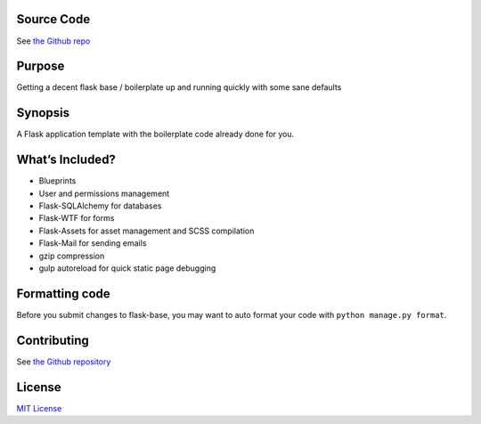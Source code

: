.. home:

Source Code
-----------

See `the Github repo`_

Purpose
-------

Getting a decent flask base / boilerplate up and running quickly with
some sane defaults

Synopsis
--------

A Flask application template with the boilerplate code already done for
you.

What’s Included?
----------------

-  Blueprints
-  User and permissions management
-  Flask-SQLAlchemy for databases
-  Flask-WTF for forms
-  Flask-Assets for asset management and SCSS compilation
-  Flask-Mail for sending emails
-  gzip compression
-  gulp autoreload for quick static page debugging

Formatting code
---------------

Before you submit changes to flask-base, you may want to auto format
your code with ``python manage.py format``.

Contributing
------------

See `the Github repository`_

License
-------

`MIT License`_

.. _the Github repo: https://github.com/infrascloudy/flask-base
.. _the Github repository: http://github.com/infrascloudy/flask-base
.. _MIT License: http://github.com/infrascloudy/flask-base/blob/master/LICENSE.md
